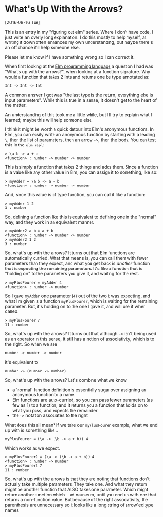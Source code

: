 * What's Up With the Arrows?
[2016-08-16 Tue] 

This is an entry in my "figuring out elm" series. Where I don't have code, I just write an
overly long explanation. I do this mostly to help myself, as writing it down often
enhances my own understanding, but maybe there's an off chance it'll help someone else.

Please let me know if I have something wrong so I can correct it.

When first looking at the [[http://elm-lang.org][Elm programming language]] a question I had was "What's up with
the arrows?", when looking at a function signature. Why would a function that takes 2 Ints
and returns one be type annotated as:
#+BEGIN_SRC
Int -> Int -> Int
#+END_SRC
A common answer I got was "the last type is the return, everything else is input
parameters". While this is true in a sense, it doesn't get to the heart of the matter.

An understanding of this took me a little while, but I'll try to explain what I learned;
maybe this will help someone else.

I think it might be worth a quick detour into Elm's anonymous functions. In Elm, you can
easily write an anonymous function by starting with a leading ~\~, then the list of
parameters, then an arrow ~->~, then the body. You can test this in the ~elm repl~:
#+BEGIN_SRC
> \a b -> a + b
<function> : number -> number -> number
#+END_SRC

This is simply a function that takes 2 things and adds them. Since a function is a value
like any other value in Elm, you can assign it to something, like so:
#+BEGIN_SRC
> myAdder = \a b -> a + b
<function> : number -> number -> number
#+END_SRC

And, since this value is of type function, you can call it like a function:
#+BEGIN_SRC
> myAdder 1 2
3 : number
#+END_SRC

So, defining a function like this is equivalent to defining one in
the "normal" way, and they work in an equivalent manner.
#+BEGIN_SRC
> myAdder2 a b = a + b
<function> : number -> number -> number
> myAdder2 1 2
3 : number
#+END_SRC

So, what's up with the arrows? It turns out that Elm functions are automatically curried.
What that means is, you can call them with fewer parameters than they expect, and what you
get back is /another/ function that is expecting the remaining parameters. It's like a
function that is "holding on" to the parameters you give it, and waiting for the rest.
#+BEGIN_SRC
> myPlusFourer = myAdder 4
<function> : number -> number
#+END_SRC

So I gave ~myAdder~ one parameter (~4~) out of the two it was expecting, and what I'm
given is a function ~myPlusFourer~, which is waiting for the remaining parameter. But,
it's holding on to the one I gave it, and will use it when called.
#+BEGIN_SRC
> myPlusFourer 7
11 : number
#+END_SRC

So, what's up with the arrows? It turns out that although ~->~ isn't being used as an
operator in this sense, it still has a notion of associativity, which is to the right. So
when we see
#+BEGIN_SRC
number -> number -> number
#+END_SRC
it's equivalent to
#+BEGIN_SRC
number -> (number -> number)
#+END_SRC

So, what's up with the arrows?  Let's combine what we know.
- a 'normal' function definition is essentially sugar over assigning an anonymous function
  to a name. 
- Elm functions are auto-curried, so you can pass fewer parameters (as few as 1) to a
  function, and it returns you a function that holds on to what you pass, and expects the
  remainder 
- the ~->~ notation associates to the right

What does this all mean? If we take our ~myPlusFourer~ example, what we end up with is
something like...

#+BEGIN_SRC
myPlusFourer = (\a -> (\b -> a + b)) 4 
#+END_SRC

Which works as we expect.
#+BEGIN_SRC
> myPlusFourer2 = (\a -> (\b -> a + b)) 4
<function> : number -> number
> myPlusFourer2 7
11 : number
#+END_SRC

So, what's up with the arrows is that they are noting that functions don't actually take
multiple parameters. They take one. And what they return might be another function that
ALSO takes one parameter. Which might return another function which... ad nauseum, until
you end up with one that returns a non-function value. But because of the right
associativity, the parenthesis are unnecessary so it looks like a long string of arrow'ed
type names.

